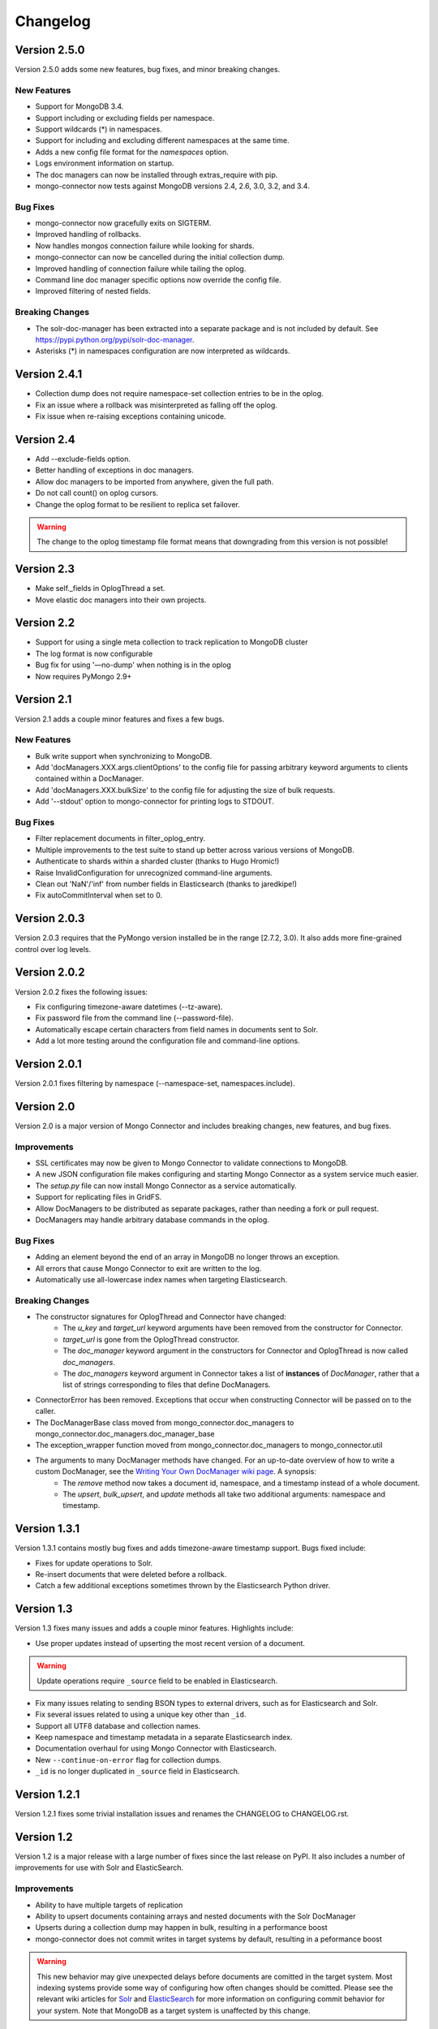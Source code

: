 Changelog
=========

Version 2.5.0
-------------

Version 2.5.0 adds some new features, bug fixes, and minor breaking changes.

New Features
~~~~~~~~~~~~

- Support for MongoDB 3.4.
- Support including or excluding fields per namespace.
- Support wildcards (*) in namespaces.
- Support for including and excluding different namespaces at the same time.
- Adds a new config file format for the `namespaces` option.
- Logs environment information on startup.
- The doc managers can now be installed through extras_require with pip.
- mongo-connector now tests against MongoDB versions 2.4, 2.6, 3.0, 3.2, and 3.4.


Bug Fixes
~~~~~~~~~

- mongo-connector now gracefully exits on SIGTERM.
- Improved handling of rollbacks.
- Now handles mongos connection failure while looking for shards.
- mongo-connector can now be cancelled during the initial collection dump.
- Improved handling of connection failure while tailing the oplog.
- Command line doc manager specific options now override the config file.
- Improved filtering of nested fields.

Breaking Changes
~~~~~~~~~~~~~~~~

- The solr-doc-manager has been extracted into a separate package and is not
  included by default. See https://pypi.python.org/pypi/solr-doc-manager.
- Asterisks (*) in namespaces configuration are now interpreted as wildcards.

Version 2.4.1
-------------

- Collection dump does not require namespace-set collection entries to be in the oplog.
- Fix an issue where a rollback was misinterpreted as falling off the oplog.
- Fix issue when re-raising exceptions containing unicode.

Version 2.4
-----------

- Add --exclude-fields option.
- Better handling of exceptions in doc managers.
- Allow doc managers to be imported from anywhere, given the full path.
- Do not call count() on oplog cursors.
- Change the oplog format to be resilient to replica set failover.

.. warning:: The change to the oplog timestamp file format means that downgrading
             from this version is not possible!

Version 2.3
-----------

- Make self._fields in OplogThread a set.
- Move elastic doc managers into their own projects.

Version 2.2
-----------
- Support for using a single meta collection to track replication to MongoDB cluster
- The log format is now configurable
- Bug fix for using '—no-dump' when nothing is in the oplog
- Now requires PyMongo 2.9+

Version 2.1
-----------

Version 2.1 adds a couple minor features and fixes a few bugs.

New Features
~~~~~~~~~~~~

- Bulk write support when synchronizing to MongoDB.
- Add 'docManagers.XXX.args.clientOptions' to the config file for passing arbitrary keyword arguments to clients contained within a DocManager.
- Add 'docManagers.XXX.bulkSize' to the config file for adjusting the size of bulk requests.
- Add '--stdout' option to mongo-connector for printing logs to STDOUT.

Bug Fixes
~~~~~~~~~

- Filter replacement documents in filter_oplog_entry.
- Multiple improvements to the test suite to stand up better across various versions of MongoDB.
- Authenticate to shards within a sharded cluster (thanks to Hugo Hromic!)
- Raise InvalidConfiguration for unrecognized command-line arguments.
- Clean out 'NaN'/'inf' from number fields in Elasticsearch (thanks to jaredkipe!)
- Fix autoCommitInterval when set to 0.

Version 2.0.3
-------------

Version 2.0.3 requires that the PyMongo version installed be in the range [2.7.2, 3.0). It also adds more fine-grained control over log levels.

Version 2.0.2
-------------

Version 2.0.2 fixes the following issues:

- Fix configuring timezone-aware datetimes (--tz-aware).
- Fix password file from the command line (--password-file).
- Automatically escape certain characters from field names in documents sent to Solr.
- Add a lot more testing around the configuration file and command-line options.

Version 2.0.1
-------------

Version 2.0.1 fixes filtering by namespace (--namespace-set, namespaces.include).

Version 2.0
-----------

Version 2.0 is a major version of Mongo Connector and includes breaking changes, new features, and bug fixes.

Improvements
~~~~~~~~~~~~

- SSL certificates may now be given to Mongo Connector to validate connections to MongoDB.
- A new JSON configuration file makes configuring and starting Mongo Connector as a system service much easier.
- The `setup.py` file can now install Mongo Connector as a service automatically.
- Support for replicating files in GridFS.
- Allow DocManagers to be distributed as separate packages, rather than needing a fork or pull request.
- DocManagers may handle arbitrary database commands in the oplog.

Bug Fixes
~~~~~~~~~

- Adding an element beyond the end of an array in MongoDB no longer throws an exception.
- All errors that cause Mongo Connector to exit are written to the log.
- Automatically use all-lowercase index names when targeting Elasticsearch.

Breaking Changes
~~~~~~~~~~~~~~~~

- The constructor signatures for OplogThread and Connector have changed:
        - The `u_key` and `target_url` keyword arguments have been removed from the constructor for Connector.
        - `target_url` is gone from the OplogThread constructor.
        - The `doc_manager` keyword argument in the constructors for Connector and OplogThread is now called `doc_managers`.
        - The `doc_managers` keyword argument in Connector takes a list of **instances** of `DocManager`, rather that a list of strings corresponding to files that define DocManagers.
- ConnectorError has been removed. Exceptions that occur when constructing Connector will be passed on to the caller.
- The DocManagerBase class moved from mongo_connector.doc_managers to mongo_connector.doc_managers.doc_manager_base
- The exception_wrapper function moved from mongo_connector.doc_managers to mongo_connector.util
- The arguments to many DocManager methods have changed. For an up-to-date overview of how to write a custom DocManager, see the `Writing Your Own DocManager wiki page <https://github.com/10gen-labs/mongo-connector/wiki/Writing-Your-Own-DocManager>`__. A synopsis:
        - The `remove` method now takes a document id, namespace, and a timestamp instead of a whole document.
        - The `upsert`, `bulk_upsert`, and `update` methods all take two additional arguments: namespace and timestamp.

Version 1.3.1
-------------

Version 1.3.1 contains mostly bug fixes and adds timezone-aware timestamp support. Bugs fixed include:

- Fixes for update operations to Solr.
- Re-insert documents that were deleted before a rollback.
- Catch a few additional exceptions sometimes thrown by the Elasticsearch Python driver.


Version 1.3
-----------

Version 1.3 fixes many issues and adds a couple minor features. Highlights include:

- Use proper updates instead of upserting the most recent version of a document.

.. Warning:: Update operations require ``_source`` field to be enabled in Elasticsearch.

- Fix many issues relating to sending BSON types to external drivers, such as for Elasticsearch and Solr.
- Fix several issues related to using a unique key other than ``_id``.
- Support all UTF8 database and collection names.
- Keep namespace and timestamp metadata in a separate Elasticsearch index.
- Documentation overhaul for using Mongo Connector with Elasticsearch.
- New ``--continue-on-error`` flag for collection dumps.
- ``_id`` is no longer duplicated in ``_source`` field in Elasticsearch.

Version 1.2.1
-------------

Version 1.2.1 fixes some trivial installation issues and renames the CHANGELOG to CHANGELOG.rst.

Version 1.2
-----------

Version 1.2 is a major release with a large number of fixes since the last release on PyPI. It also includes a number of improvements for use with Solr and ElasticSearch.

Improvements
~~~~~~~~~~~~

- Ability to have multiple targets of replication
- Ability to upsert documents containing arrays and nested documents with the Solr DocManager
- Upserts during a collection dump may happen in bulk, resulting in a performance boost
- mongo-connector does not commit writes in target systems by default, resulting in a peformance boost

.. Warning:: This new behavior may give unexpected delays before
             documents are comitted in the target system. Most
             indexing systems provide some way of configuring how
             often changes should be comitted. Please see the relevant
             wiki articles for `Solr
             <https://github.com/10gen-labs/mongo-connector/wiki/Usage%20with%20Solr#managing-commit-behavior/>`_
             and `ElasticSearch
             <https://github.com/10gen-labs/mongo-connector/wiki/Usage%20with%20ElasticSearch#managing-refresh-behavior/>`_
             for more information on configuring commit behavior for
             your system. Note that MongoDB as a target system is
             unaffected by this change.

- Addition of ``auto-commit-interval`` to the command-line options
- Ability to change the destination namespace of upserted documents
- Ability to restrict the fields upserted in documents
- Memory footprint reduced
- Collection dumps may happen in batch, resulting in huge performance gains

Fixes
~~~~~

- Fix for unexpected exit during chunk migrations and orphan documents in MongoDB
- Fix installation problems due to namespace issues

.. Warning:: RENAME of ``mongo_connector.py`` module to
             ``connector.py``. Thus, if you should need to import the
             ``Connector`` object, you now should do
             ``from mongo_connector.connector import Connector``

- Fix user-specified unique keys in Solr and ElasticSearch DocManagers
- Fix for keyboard exit taking large amounts of time to be effective

Version 1.1.1
-------------

This was the first release of mongo-connector.
